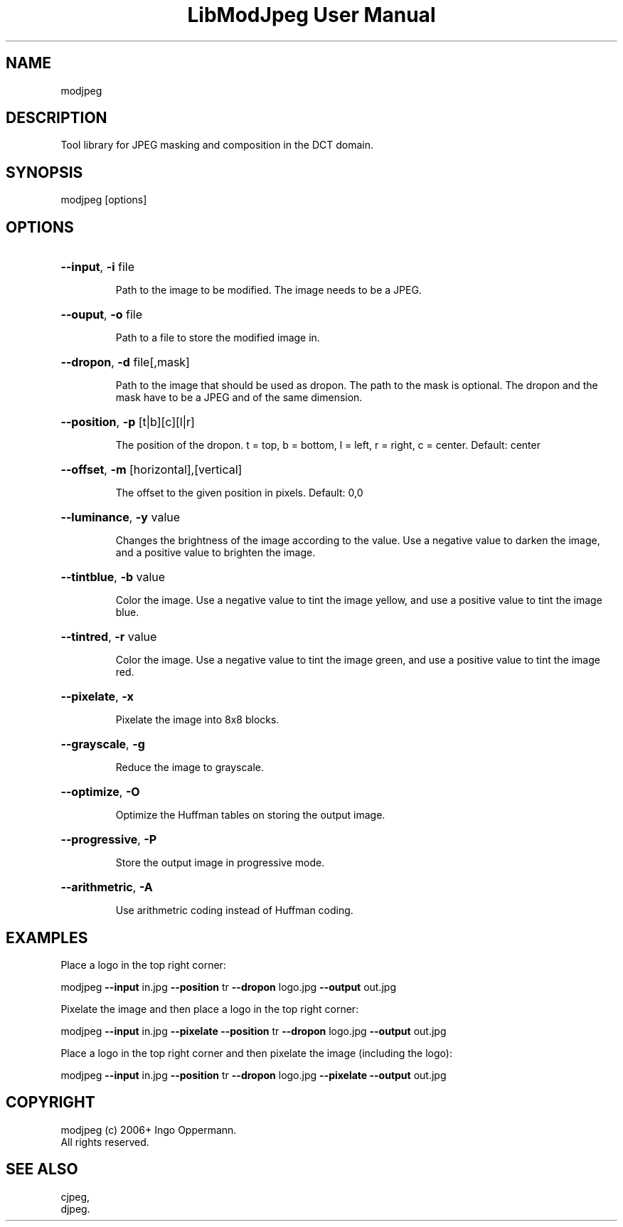 .TH "LibModJpeg User Manual" 1.0.0 "27 May 2018" "LibModJpeg documentation"
.SH NAME
modjpeg
.SH DESCRIPTION
Tool library for JPEG masking and composition in the DCT domain. 
.SH SYNOPSIS
modjpeg [options]
.SH OPTIONS
.HP
\fB\-\-input\fR, \fB\-i\fR file
.IP
Path to the image to be modified. The image needs to be a JPEG.
.HP
\fB\-\-ouput\fR, \fB\-o\fR file
.IP
Path to a file to store the modified image in.
.HP
\fB\-\-dropon\fR, \fB\-d\fR file[,mask]
.IP
Path to the image that should be used as dropon. The path to the mask is optional.
The dropon and the mask have to be a JPEG and of the same dimension.
.HP
\fB\-\-position\fR, \fB\-p\fR [t|b][c][l|r]
.IP
The position of the dropon. t = top, b = bottom, l = left, r = right, c = center. Default: center
.HP
\fB\-\-offset\fR, \fB\-m\fR [horizontal],[vertical]
.IP
The offset to the given position in pixels. Default: 0,0
.HP
\fB\-\-luminance\fR, \fB\-y\fR value
.IP
Changes the brightness of the image according to the value. Use a negative value
to darken the image, and a positive value to brighten the image.
.HP
\fB\-\-tintblue\fR, \fB\-b\fR value
.IP
Color the image. Use a negative value to tint the image yellow, and use a positive
value to tint the image blue.
.HP
\fB\-\-tintred\fR, \fB\-r\fR value
.IP
Color the image. Use a negative value to tint the image green, and use a positive
value to tint the image red.
.HP
\fB\-\-pixelate\fR, \fB\-x\fR
.IP
Pixelate the image into 8x8 blocks.
.HP
\fB\-\-grayscale\fR, \fB\-g\fR
.IP
Reduce the image to grayscale.
.HP
\fB\-\-optimize\fR, \fB\-O\fR
.IP
Optimize the Huffman tables on storing the output image.
.HP
\fB\-\-progressive\fR, \fB\-P\fR
.IP
Store the output image in progressive mode.
.HP
\fB\-\-arithmetric\fR, \fB\-A\fR
.IP
Use arithmetric coding instead of Huffman coding.
.SH EXAMPLES
Place a logo in the top right corner:
.PP
modjpeg \fB\-\-input\fR in.jpg \fB\-\-position\fR tr \fB\-\-dropon\fR logo.jpg \fB\-\-output\fR out.jpg
.PP
Pixelate the image and then place a logo in the top right corner:
.PP
modjpeg \fB\-\-input\fR in.jpg \fB\-\-pixelate\fR \fB\-\-position\fR tr \fB\-\-dropon\fR logo.jpg \fB\-\-output\fR out.jpg
.PP
Place a logo in the top right corner and then pixelate the image (including the logo):
.PP
modjpeg \fB\-\-input\fR in.jpg \fB\-\-position\fR tr \fB\-\-dropon\fR logo.jpg \fB\-\-pixelate\fR \fB\-\-output\fR out.jpg
.SH COPYRIGHT
modjpeg (c) 2006+ Ingo Oppermann.
 All rights reserved.
.SH "SEE ALSO"
 cjpeg,
 djpeg.
